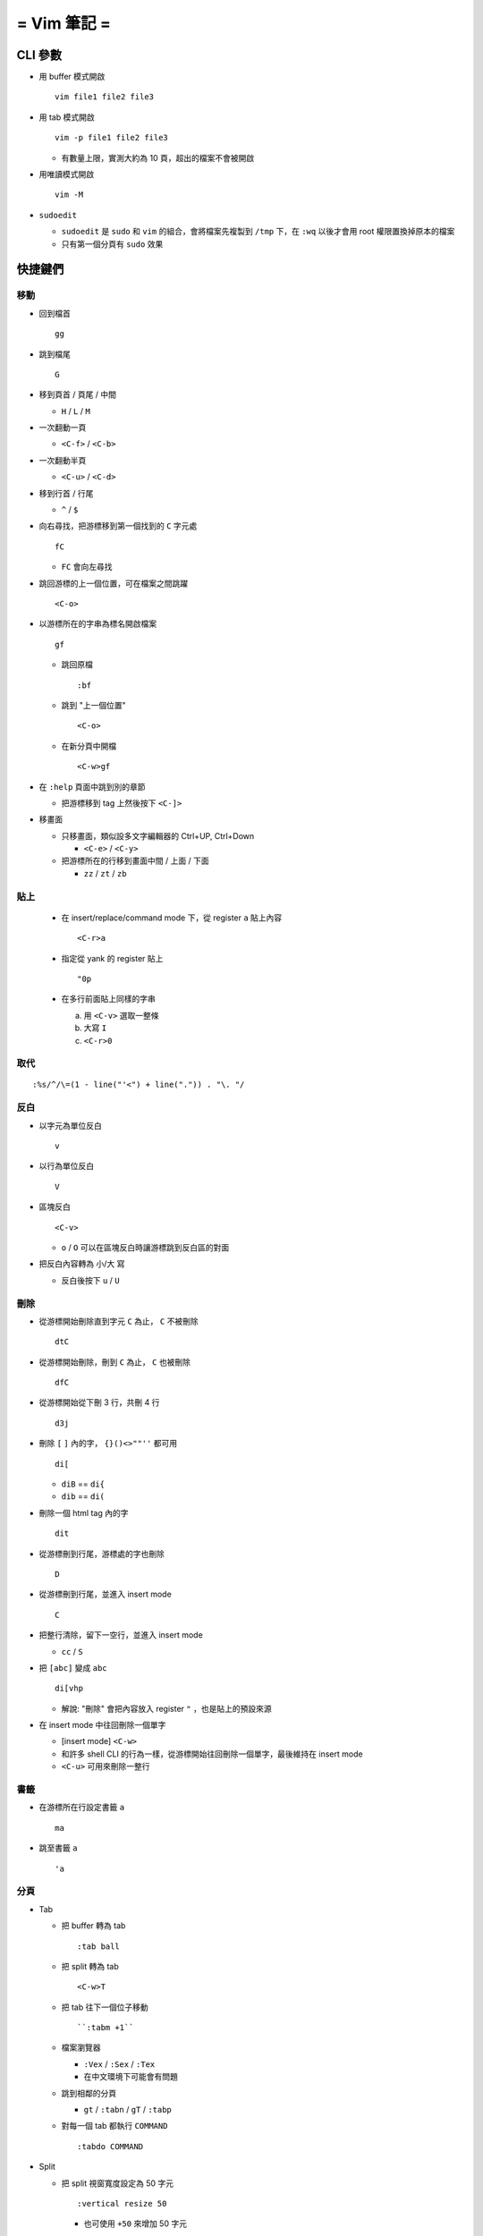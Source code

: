 ============
= Vim 筆記 =
============

CLI 參數
========

* 用 buffer 模式開啟 ::

    vim file1 file2 file3

* 用 tab 模式開啟 ::

    vim -p file1 file2 file3

  - 有數量上限，實測大約為 10 頁，超出的檔案不會被開啟

* 用唯讀模式開啟 ::

    vim -M

* ``sudoedit``

  - ``sudoedit`` 是 ``sudo`` 和 ``vim`` 的組合，會將檔案先複製到 ``/tmp`` 下，在 ``:wq`` 以後才會用 root 權限置換掉原本的檔案

  - 只有第一個分頁有 ``sudo`` 效果

快捷鍵們
========

移動
----

* 回到檔首 ::

    gg

* 跳到檔尾 ::

    G

* 移到頁首 / 頁尾 / 中間

  - ``H`` / ``L`` / ``M``

* 一次翻動一頁

  - ``<C-f>`` / ``<C-b>``

* 一次翻動半頁

  - ``<C-u>`` / ``<C-d>``

* 移到行首 / 行尾

  - ``^`` / ``$``

* 向右尋找，把游標移到第一個找到的 ``C`` 字元處 ::

    fC

  - ``FC`` 會向左尋找

* 跳回游標的上一個位置，可在檔案之間跳躍 ::

    <C-o>

* 以游標所在的字串為標名開啟檔案 ::

    gf

  - 跳回原檔 ::

      :bf

  - 跳到 "上一個位置" ::

      <C-o>

  - 在新分頁中開檔 ::

      <C-w>gf

* 在 ``:help`` 頁面中跳到別的章節

  - 把游標移到 tag 上然後按下 ``<C-]>``

* 移畫面

  - 只移畫面，類似設多文字編輯器的 Ctrl+UP, Ctrl+Down

    + ``<C-e>`` / ``<C-y>``

  - 把游標所在的行移到畫面中間 / 上面 / 下面

    + ``zz`` / ``zt`` / ``zb``

貼上
----

  - 在 insert/replace/command mode 下，從 register ``a`` 貼上內容 ::

      <C-r>a

  - 指定從 yank 的 register 貼上 ::

      "0p

  - 在多行前面貼上同樣的字串

    a.  用 ``<C-v>`` 選取一整條
    b.  大寫 ``I``
    c.  ``<C-r>0``

取代
----

::

  :%s/^/\=(1 - line("'<") + line(".")) . "\. "/

反白
----

* 以字元為單位反白 ::

    v

* 以行為單位反白 ::

    V

* 區塊反白 ::

    <C-v>

  - ``o`` / ``O`` 可以在區塊反白時讓游標跳到反白區的對面

* 把反白內容轉為 小/大 寫

  - 反白後按下 ``u`` / ``U``

刪除
----

* 從游標開始刪除直到字元 ``C`` 為止， ``C`` 不被刪除 ::

    dtC

* 從游標開始刪除，刪到 ``C`` 為止， ``C`` 也被刪除 ::

    dfC

* 從游標開始從下刪 3 行，共刪 4 行 ::

    d3j

* 刪除 ``[`` ``]`` 內的字， ``{}()<>""''`` 都可用 ::

    di[

  - ``diB`` == ``di{``
  - ``dib`` == ``di(``

* 刪除一個 html tag 內的字 ::

    dit

* 從游標刪到行尾，游標處的字也刪除 ::

    D

* 從游標刪到行尾，並進入 insert mode ::

    C

* 把整行清除，留下一空行，並進入 insert mode

  - ``cc`` / ``S``

* 把 ``[abc]`` 變成 ``abc`` ::

    di[vhp

  - 解說: "刪除" 會把內容放入 register ``"`` ，也是貼上的預設來源

* 在 insert mode 中往回刪除一個單字

  - [insert mode] ``<C-w>``

  - 和許多 shell CLI 的行為一樣，從游標開始往回刪除一個單字，最後維持在 insert mode

  - ``<C-u>`` 可用來刪除一整行

書籤
----

* 在游標所在行設定書籤 ``a`` ::

    ma

* 跳至書籤 ``a`` ::

    'a

分頁
----

* Tab

  - 把 buffer 轉為 tab ::
  
      :tab ball
  
  - 把 split 轉為 tab ::
  
      <C-w>T
  
  - 把 tab 往下一個位子移動 ::
  
      ``:tabm +1``
  
  - 檔案瀏覽器
  
    + ``:Vex`` / ``:Sex`` / ``:Tex``
    + 在中文環境下可能會有問題
  
  - 跳到相鄰的分頁
  
    + ``gt`` / ``:tabn`` / ``gT`` / ``:tabp``
  
  - 對每一個 tab 都執行 ``COMMAND`` ::
  
      :tabdo COMMAND

* Split

  - 把 split 視窗寬度設定為 50 字元 ::

      :vertical resize 50

    + 也可使用 ``+50`` 來增加 50 字元

  - 移動 split 視窗的位置

    + ``<C-w>H`` / ``<C-w>J`` / ``<C-w>K`` / ``<C-w>L``

  - 可以用滑鼠調整視窗大小 ::

      :set mouse=a

* Buffer

  - 下一個檔案 ::

      :bn

  - 上一個檔案 ::

      :bp

  - 關掉檔案 ::

      :bw

  - 查看開啟 ``vim`` 時傳入的 CLI 參數 ::

      :args

  - 設定「自動存檔」，再對每一個 buffer 都執行 ``COMMAND`` ::

      :set autowrite, :bufdo COMMAND

    + 自動存檔是指在切換 buffer 時會自動存檔

    + 需要自動存檔是因為切換 buffer 時需要先存檔，不設定的話就不能對每個 buffer 執行指令

外部指令
--------

* 把當前內容用 ``sort`` 指令處理過，再直接取代現在的內容 ::

    :% !sort

* 把當前內容 pipe 給 ``python`` ::

    :w !python

* 用指令的結果取代該行內容

  - [normal] ``!!COMMAND``

* 在游標所在下一行插入指令結果 ::

    :r !cal

* 把反白的區域當成 ``stdin`` 送給外部指令，並把結果取代掉反白區

  - [visual] ``!COMMAND``

Register
--------

* 把該行複製進 ``"a`` register 中 ::

    "ayy

* 系統剪貼簿 ::

    "*

  - ``vim`` 需要在編譯時開啟 ``clipboard`` module

* 複製的預設剪貼簿 ::

    "0

* 刪除 / 剪下的預設剪貼簿 ::

    ""

折疊
----

* 在檔首加上 ::

    # vim:fdm=marker
    # toggle all folding by "zi"

* 被 ``# {{{`` 和 ``# }}}`` 包起來的區塊就可以被折疊起來
* 依據不同檔案類型，可以使用不同的註解，vim 會認得

* ``zo`` 把游標所在的 fold 打開
* ``zc`` 把游標所在的 fold 關上
* ``zj`` ``zk`` 在不同 fold 之間跳躍

* ``zi`` toggle 所有的 fold

* ``zm`` 關上所有的 fold
* ``zx`` 刷新所有的 fold，有時新的 fold 會需要這個才能馬上使用

補完系統
--------

* 補完系統裡的檔名 ::

    [insert] <C-x><C-f>

其他
----

* ``<C-[>`` 等於 ``<ESC>`` 鍵

* 輸入 ``tab`` 字元 ::

    <C-v><TAB>

* 讓 ``vim`` 以 ``scp`` 方式抓取遠端檔案，如果不用 ``scp`` 而是用 ``sftp`` 或 ``ftp`` 的話需打出絕對路徑 ::

    vim scp://pi314@HOST/FILE

* 把目前的畫面做成 html file ::

    :TOhtml

* 把本次搜尋的上色清除，但 search pattern 仍存在，故按下 ``n`` 還是可以繼續搜尋 ::

    :noh

* ``vim`` 的 regex

  - ``()`` 如果不 escape，就視為普通的括號

  - ``[]`` 需要 escape 才會是普通的括號

  - ``\<abc\>`` 可以只比對到 ``abc`` 單字，不會 match ``aabcc`` 中間的 ``abc``

    + 是 [normal] ``#`` 預設的行為

* 移除檔首的 BOM ::

    :set nobomb

* 暫時回到 normal mode，按一個按鍵後即回到 insert mode

  - [insert][replace] ``<C-o>``

* 列出一些設定 ::

    :set

  - 修改檔案格式為 ``unix`` ::

      :set ff=unix

* 把檔案中的 tab 都置換成適合長度的 space ::

    :retab

* 在太長斷行的字串上垂直移動 ::

    :nnoremap k gk

* 設定 unicode ambiguous width 字元的寬度 ::

    :set ambiwidth=single
    :set ambiwidth=double

  - terminal 也需要做相同的設定，才不會顯示錯誤
  - http://vim.1045645.n5.nabble.com/Real-displayed-width-of-a-character-td1223323.html

* 把 vim 內部的指令導到檔案中

  A.  ``redir >{file_name}``
  B.  ``{command}``
  C.  ``redir END``

* 修改 encoding ::

    :w ++enc=utf-8
    :w ++enc=utf-8 {another_filename}

* 有時 vim 的語法上色會壞掉 (例如整頁都變成藍色)，可能是因為失去追蹤語法結構，可以用下列指令重新同步 ::

    :syntax sync fromstart

* 列出 vim 開啟時所存取的檔案及存取時間

  - ``$ vim --startuptime <vim-log-filename>``

* 避免 vim 去連接 X Server

  - ``$ vim -X``
  - 在 ``vimrc`` 中加上 ``set clipboard=exclude:.*``

* 特殊設定

  - 對每個檔案套用不同的縮排寬度 ::

      autocmd FileType html serlocal shiftwidth=2 tabstop=2
      autocmd FileType make setlocal noexpandtab

* 取得組合鍵的 help ::

    :help CTRL-X
    :help i_CTRL-X
